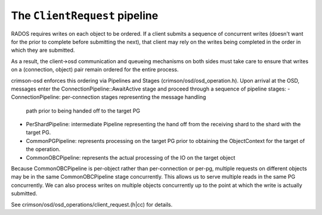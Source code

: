 ==============================
The ``ClientRequest`` pipeline
==============================

RADOS requires writes on each object to be ordered.  If a client
submits a sequence of concurrent writes (doesn't want for the prior to
complete before submitting the next), that client may rely on the
writes being completed in the order in which they are submitted.

As a result, the client->osd communication and queueing mechanisms on
both sides must take care to ensure that writes on a (connection,
object) pair remain ordered for the entire process.

crimson-osd enforces this ordering via Pipelines and Stages
(crimson/osd/osd_operation.h).  Upon arrival at the OSD, messages
enter the ConnectionPipeline::AwaitActive stage and proceed
through a sequence of pipeline stages:
- ConnectionPipeline: per-connection stages representing the message handling
  path prior to being handed off to the target PG
- PerShardPipeline: intermediate Pipeline representing the hand off from the
  receiving shard to the shard with the target PG.
- CommonPGPipeline: represents processing on the target PG prior to obtaining
  the ObjectContext for the target of the operation.
- CommonOBCPipeline: represents the actual processing of the IO on the target
  object

Because CommonOBCPipeline is per-object rather than per-connection or
per-pg, multiple requests on different objects may be in the same
CommonOBCPipeline stage concurrently.  This allows us to serve
multiple reads in the same PG concurrently.  We can also process
writes on multiple objects concurrently up to the point at which the
write is actually submitted.

See crimson/osd/osd_operations/client_request.(h|cc) for details.

